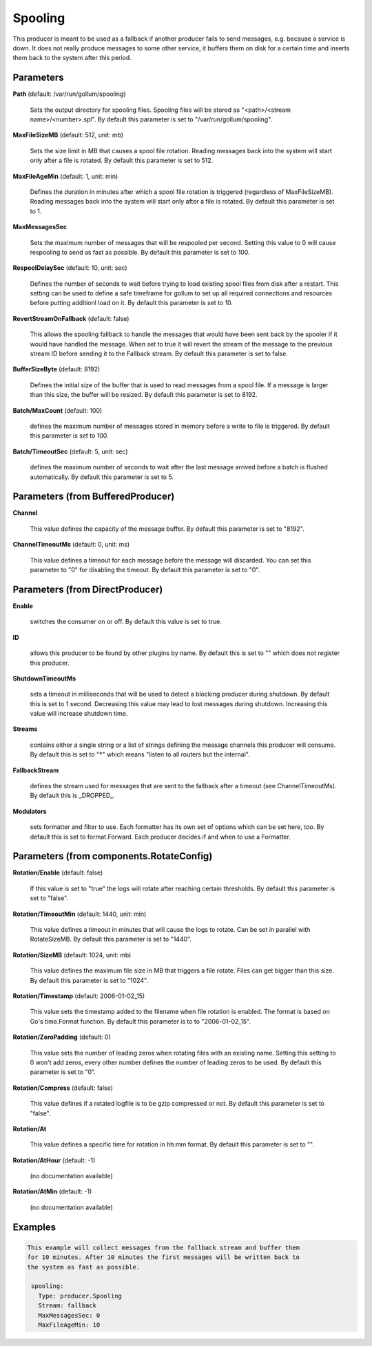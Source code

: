 .. Autogenerated by Gollum RST generator (docs/generator/*.go)

Spooling
========

This producer is meant to be used as a fallback if another producer fails to
send messages, e.g. because a service is down. It does not really produce
messages to some other service, it buffers them on disk for a certain time
and inserts them back to the system after this period.




Parameters
----------

**Path** (default: /var/run/gollum/spooling)

  Sets the output directory for spooling files. Spooling files will
  be stored as "<path>/<stream name>/<number>.spl".
  By default this parameter is set to "/var/run/gollum/spooling".
  
  

**MaxFileSizeMB** (default: 512, unit: mb)

  Sets the size limit in MB that causes a spool file rotation.
  Reading messages back into the system will start only after a file is
  rotated.
  By default this parameter is set to 512.
  
  

**MaxFileAgeMin** (default: 1, unit: min)

  Defines the duration in minutes after which a spool file
  rotation is triggered (regardless of MaxFileSizeMB). Reading messages back
  into the system will start only after a file is rotated.
  By default this parameter is set to 1.
  
  

**MaxMessagesSec**

  Sets the maximum number of messages that will be respooled
  per second. Setting this value to 0 will cause respooling to send as fast as
  possible.
  By default this parameter is set to 100.
  
  

**RespoolDelaySec** (default: 10, unit: sec)

  Defines the number of seconds to wait before trying to
  load existing spool files from disk after a restart. This setting can be used
  to define a safe timeframe for gollum to set up all required connections and
  resources before putting additionl load on it.
  By default this parameter is set to 10.
  
  

**RevertStreamOnFallback** (default: false)

  This allows the spooling fallback to handle the
  messages that would have been sent back by the spooler if it would have
  handled the message. When set to true it will revert the stream of the
  message to the previous stream ID before sending it to the Fallback stream.
  By default this parameter is set to false.
  
  

**BufferSizeByte** (default: 8192)

  Defines the initial size of the buffer that is used to read
  messages from a spool file. If a message is larger than this size, the buffer
  will be resized.
  By default this parameter is set to 8192.
  
  

**Batch/MaxCount** (default: 100)

  defines the maximum number of messages stored in memory before
  a write to file is triggered.
  By default this parameter is set to 100.
  
  

**Batch/TimeoutSec** (default: 5, unit: sec)

  defines the maximum number of seconds to wait after the last
  message arrived before a batch is flushed automatically.
  By default this parameter is set to 5.
  
  

Parameters (from BufferedProducer)
----------------------------------

**Channel**

  This value defines the capacity of the message buffer.
  By default this parameter is set to "8192".
  
  

**ChannelTimeoutMs** (default: 0, unit: ms)

  This value defines a timeout for each message before the message will discarded.
  You can set this parameter to "0" for disabling the timeout.
  By default this parameter is set to "0".
  
  

Parameters (from DirectProducer)
--------------------------------

**Enable**

  switches the consumer on or off. By default this value is set to true.
  
  

**ID**

  allows this producer to be found by other plugins by name. By default this
  is set to "" which does not register this producer.
  
  

**ShutdownTimeoutMs**

  sets a timeout in milliseconds that will be used to detect
  a blocking producer during shutdown. By default this is set to 1 second.
  Decreasing this value may lead to lost messages during shutdown. Increasing
  this value will increase shutdown time.
  
  

**Streams**

  contains either a single string or a list of strings defining the
  message channels this producer will consume. By default this is set to "*"
  which means "listen to all routers but the internal".
  
  

**FallbackStream**

  defines the stream used for messages that are sent to the fallback after
  a timeout (see ChannelTimeoutMs). By default this is _DROPPED_.
  
  

**Modulators**

  sets formatter and filter to use. Each formatter has its own set of options
  which can be set here, too. By default this is set to format.Forward.
  Each producer decides if and when to use a Formatter.
  
  

Parameters (from components.RotateConfig)
-----------------------------------------

**Rotation/Enable** (default: false)

  If this value is set to "true" the logs will rotate after reaching certain thresholds.
  By default this parameter is set to "false".
  
  

**Rotation/TimeoutMin** (default: 1440, unit: min)

  This value defines a timeout in minutes that will cause the logs to
  rotate. Can be set in parallel with RotateSizeMB.
  By default this parameter is set to "1440".
  
  

**Rotation/SizeMB** (default: 1024, unit: mb)

  This value defines the maximum file size in MB that triggers a file rotate.
  Files can get bigger than this size.
  By default this parameter is set to "1024".
  
  

**Rotation/Timestamp** (default: 2006-01-02_15)

  This value sets the timestamp added to the filename when file rotation
  is enabled. The format is based on Go's time.Format function.
  By default this parameter is to to "2006-01-02_15".
  
  

**Rotation/ZeroPadding** (default: 0)

  This value sets the number of leading zeros when rotating files with
  an existing name. Setting this setting to 0 won't add zeros, every other
  number defines the number of leading zeros to be used.
  By default this parameter is set to "0".
  
  

**Rotation/Compress** (default: false)

  This value defines if a rotated logfile is to be gzip compressed or not.
  By default this parameter is set to "false".
  
  

**Rotation/At**

  This value defines a specific time for rotation in hh:mm format.
  By default this parameter is set to "".
  
  

**Rotation/AtHour** (default: -1)

  (no documentation available)
  

**Rotation/AtMin** (default: -1)

  (no documentation available)
  

Examples
--------

.. code-block:: yaml

	This example will collect messages from the fallback stream and buffer them
	for 10 minutes. After 10 minutes the first messages will be written back to
	the system as fast as possible.
	
	 spooling:
	   Type: producer.Spooling
	   Stream: fallback
	   MaxMessagesSec: 0
	   MaxFileAgeMin: 10
	
	


